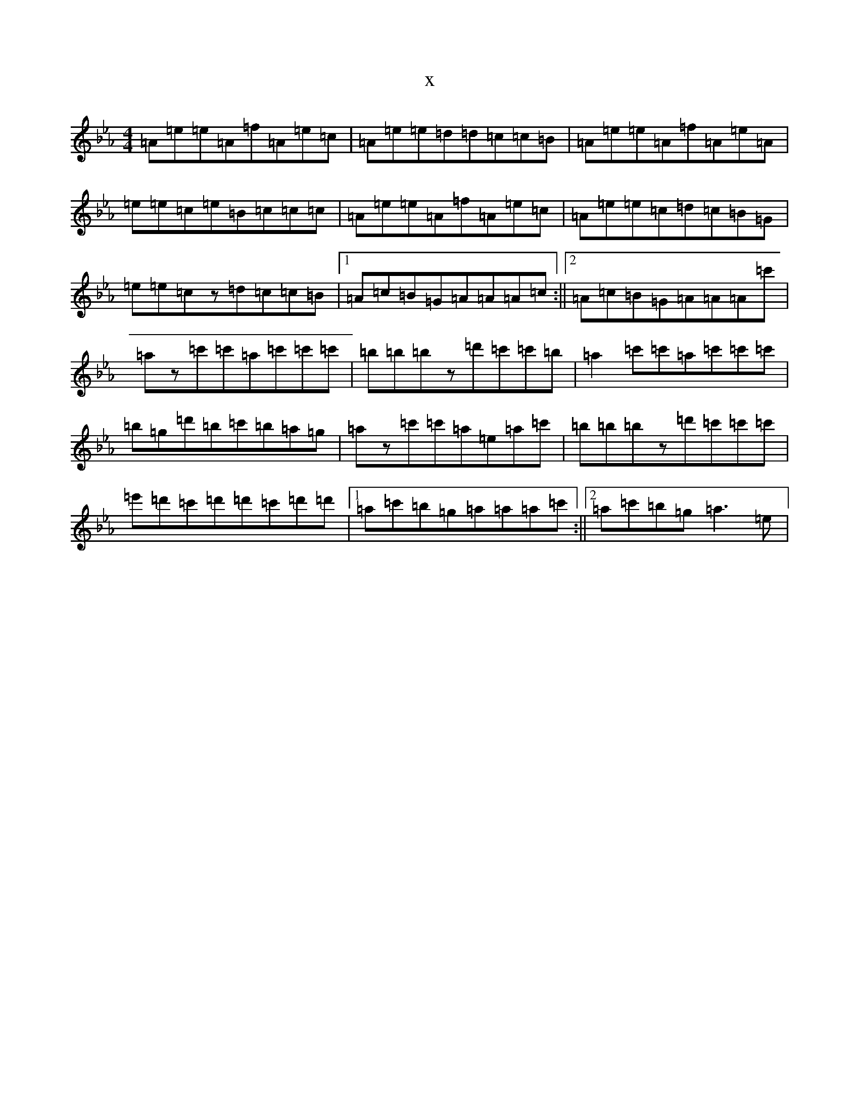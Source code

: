 X:21036
T:x
L:1/8
M:4/4
K: C minor
=A=e=e=A=f=A=e=c|=A=e=e=d=d=c=c=B|=A=e=e=A=f=A=e=A|=e=e=c=e=B=c=c=c|=A=e=e=A=f=A=e=c|=A=e=e=c=d=c=B=G|=e=e=cz=d=c=c=B|1=A=c=B=G=A=A=A=c:||2=A=c=B=G=A=A=A=c'|=az=c'=c'=a=c'=c'=c'|=b=b=bz=d'=c'=c'=b|=a2=c'=c'=a=c'=c'=c'|=b=g=d'=b=c'=b=a=g|=az=c'=c'=a=e=a=c'|=b=b=bz=d'=c'=c'=c'|=e'=d'=c'=d'=d'=c'=d'=d'|1=a=c'=b=g=a=a=a=c':||2=a=c'=b=g=a3=e|